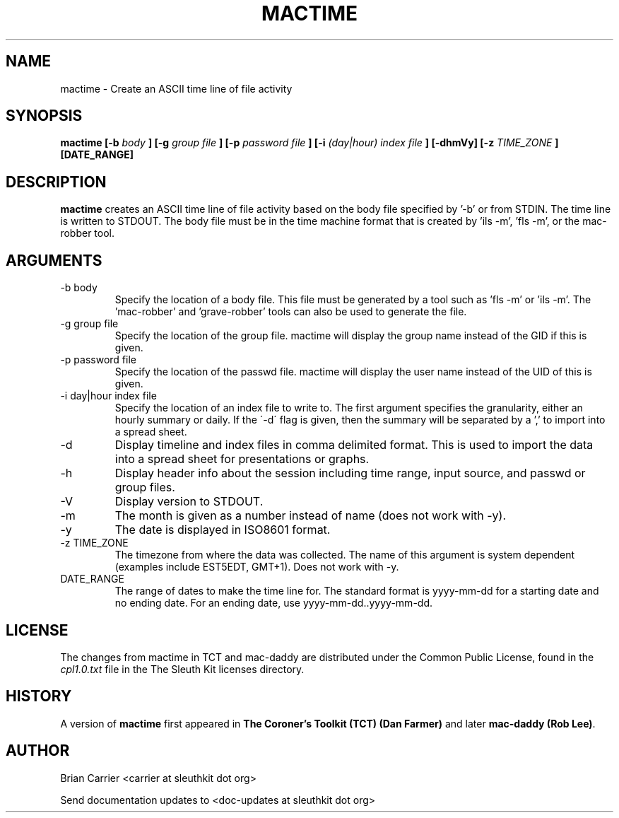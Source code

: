 .TH MACTIME 1 
.SH NAME
mactime \- Create an ASCII time line of file activity
.SH SYNOPSIS
.B  mactime [-b 
.I body
.B ] [-g 
.I group file
.B ] [-p 
.I password file
.B ] [-i
.I (day|hour) index file
.B ] [-dhmVy] [-z
.I TIME_ZONE
.B ] [DATE_RANGE]
.SH DESCRIPTION
.B mactime
creates an ASCII time line of file activity based on the body file
specified by '\-b' or from STDIN.  The time line is written to STDOUT.
The body file must be in the time machine format that is created 
by 'ils \-m', 'fls \-m', or the mac-robber tool.

.SH ARGUMENTS
.IP "-b body"
Specify the location of a body file.  This file must be generated by
a tool such as 'fls \-m' or 'ils \-m'.  The 'mac-robber' and 'grave-robber'
tools can also be used to generate the file.
.IP "-g group file"
Specify the location of the group file.  mactime will display the group
name instead of the GID if this is given.
.IP "-p password file"
Specify the location of the passwd file.  mactime will display the 
user name instead of the UID of this is given.  
.IP "-i day|hour index file"
Specify the location of an index file to write to.  The first argument 
specifies the granularity, either an hourly summary or daily.  If the
\'\-d\' flag is given, then the summary will be separated by a ',' to
import into a spread sheet. 
.IP -d
Display timeline and index files in comma delimited format.  This is used
to import the data into a spread sheet for presentations or graphs.
.IP -h
Display header info about the session including time range, input source,
and passwd or group files.
.IP -V
Display version to STDOUT. 
.IP -m
The month is given as a number instead of name (does not work with -y).
.IP -y
The date is displayed in ISO8601 format.
.IP "-z TIME_ZONE"
The timezone from where the data was collected.  The name of this argument
is system dependent (examples include EST5EDT, GMT+1).  Does not work with -y.
.IP DATE_RANGE
The range of dates to make the time line for.  The standard format is
yyyy-mm-dd for a starting date and no ending date. For an ending date,
use yyyy-mm-dd..yyyy-mm-dd.

.SH LICENSE
The changes from mactime in TCT and mac-daddy are distributed under the Common Public License, found in the 
.I cpl1.0.txt
file in the The Sleuth Kit licenses directory.

.SH HISTORY
.RB "A version of " "mactime" " first appeared in " "The Coroner's Toolkit (TCT) (Dan Farmer)" " and later " "mac-daddy (Rob Lee)".

.SH AUTHOR
Brian Carrier <carrier at sleuthkit dot org>

Send documentation updates to <doc-updates at sleuthkit dot org>
